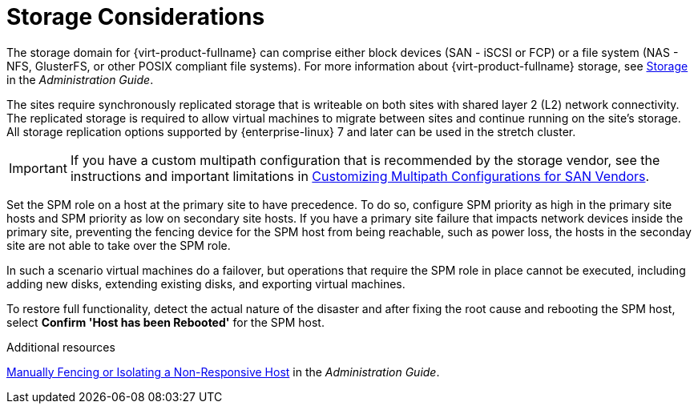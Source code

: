:_content-type: CONCEPT
[id="storage_considerations_active_active"]
= Storage Considerations

The storage domain for {virt-product-fullname} can comprise either block devices (SAN - iSCSI or FCP) or a file system (NAS - NFS, GlusterFS, or other POSIX compliant file systems). For more information about {virt-product-fullname} storage, see link:{URL_virt_product_docs}{URL_format}administration_guide/index#chap-Storage[Storage] in the _Administration Guide_.

ifdef::rhv-doc[]
[NOTE]
====
GlusterFS Storage is deprecated, and will no longer be supported in future releases.
====
endif::rhv-doc[]

The sites require synchronously replicated storage that is writeable on both sites with shared layer 2 (L2) network connectivity. The replicated storage is required to allow virtual machines to migrate between sites and continue running on the site’s storage. All storage replication options supported by {enterprise-linux} 7 and later can be used in the stretch cluster.

[IMPORTANT]
====
If you have a custom multipath configuration that is recommended by the storage vendor, see the instructions and important limitations in link:{URL_virt_product_docs}{URL_format}installing_{URL_product_virt}_as_a_self-hosted_engine_using_the_command_line/index#proc-Customizing_Multipath_Configurations_for_SAN_Vendors_SHE_cli_deploy[Customizing Multipath Configurations for SAN Vendors].
====

Set the SPM role on a host at the primary site to have precedence. To do so, configure SPM priority as high in the primary site hosts and SPM priority as low on secondary site hosts. If you have a primary site failure that impacts network devices inside the primary site, preventing the fencing device for the SPM host from being reachable, such as power loss, the hosts in the seconday site are not able to take over the SPM role.

In such a scenario virtual machines do a failover, but operations that require the SPM role in place cannot be executed, including adding new disks, extending existing disks, and exporting virtual machines.

To restore full functionality, detect the actual nature of the disaster and after fixing the root cause and rebooting the SPM host, select *Confirm 'Host has been Rebooted'* for the SPM host.

.Additional resources
link:{URL_virt_product_docs}{URL_format}administration_guide/index#Manually_fencing_or_isolating_a_nonresponsive_host[Manually Fencing or Isolating a Non-Responsive Host] in the _Administration Guide_.
